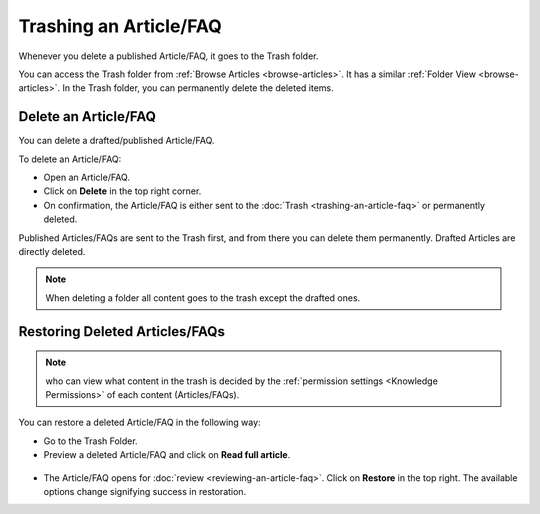 ***********************
Trashing an Article/FAQ
***********************

Whenever you delete a published Article/FAQ, it goes to the Trash
folder.

You can access the Trash folder from :ref:`Browse
Articles <browse-articles>`. It has a similar :ref:`Folder
View <browse-articles>`. In the Trash folder, you can permanently delete
the deleted items.

Delete an Article/FAQ
=====================

You can delete a drafted/published Article/FAQ.

To delete an Article/FAQ:

-  Open an Article/FAQ.

-  Click on **Delete** in the top right corner.

-  On confirmation, the Article/FAQ is either sent to the
   :doc:`Trash <trashing-an-article-faq>` or permanently deleted.

Published Articles/FAQs are sent to the Trash first, and from there you
can delete them permanently. Drafted Articles are directly deleted.

.. note:: When deleting a folder all content goes to the trash except the drafted ones. 

Restoring Deleted Articles/FAQs
===============================

.. note:: who can view what content in the trash is decided by the :ref:`permission settings <Knowledge Permissions>` of each content (Articles/FAQs). 

You can restore a deleted Article/FAQ in the following way:

-  Go to the Trash Folder.

-  Preview a deleted Article/FAQ and click on **Read full article**.

.. _kbf-34:
.. figure:: https://s3-ap-southeast-1.amazonaws.com/flotomate-resources/knowledge-management/KB-34.png
    :align: center
    :alt: figure 34

-  The Article/FAQ opens for :doc:`review <reviewing-an-article-faq>`. Click on
   **Restore** in the top right. The available options change signifying
   success in restoration.